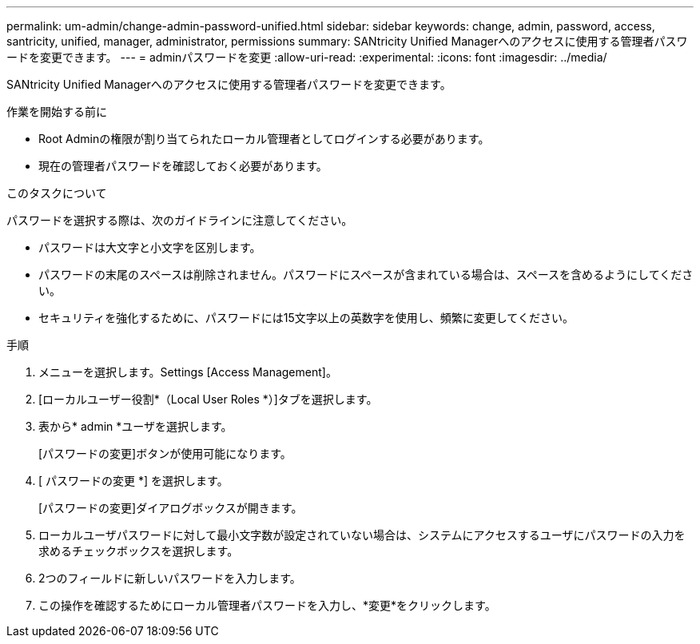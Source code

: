 ---
permalink: um-admin/change-admin-password-unified.html 
sidebar: sidebar 
keywords: change, admin, password, access, santricity, unified, manager, administrator, permissions 
summary: SANtricity Unified Managerへのアクセスに使用する管理者パスワードを変更できます。 
---
= adminパスワードを変更
:allow-uri-read: 
:experimental: 
:icons: font
:imagesdir: ../media/


[role="lead"]
SANtricity Unified Managerへのアクセスに使用する管理者パスワードを変更できます。

.作業を開始する前に
* Root Adminの権限が割り当てられたローカル管理者としてログインする必要があります。
* 現在の管理者パスワードを確認しておく必要があります。


.このタスクについて
パスワードを選択する際は、次のガイドラインに注意してください。

* パスワードは大文字と小文字を区別します。
* パスワードの末尾のスペースは削除されません。パスワードにスペースが含まれている場合は、スペースを含めるようにしてください。
* セキュリティを強化するために、パスワードには15文字以上の英数字を使用し、頻繁に変更してください。


.手順
. メニューを選択します。Settings [Access Management]。
. [ローカルユーザー役割*（Local User Roles *）]タブを選択します。
. 表から* admin *ユーザを選択します。
+
[パスワードの変更]ボタンが使用可能になります。

. [ パスワードの変更 *] を選択します。
+
[パスワードの変更]ダイアログボックスが開きます。

. ローカルユーザパスワードに対して最小文字数が設定されていない場合は、システムにアクセスするユーザにパスワードの入力を求めるチェックボックスを選択します。
. 2つのフィールドに新しいパスワードを入力します。
. この操作を確認するためにローカル管理者パスワードを入力し、*変更*をクリックします。

